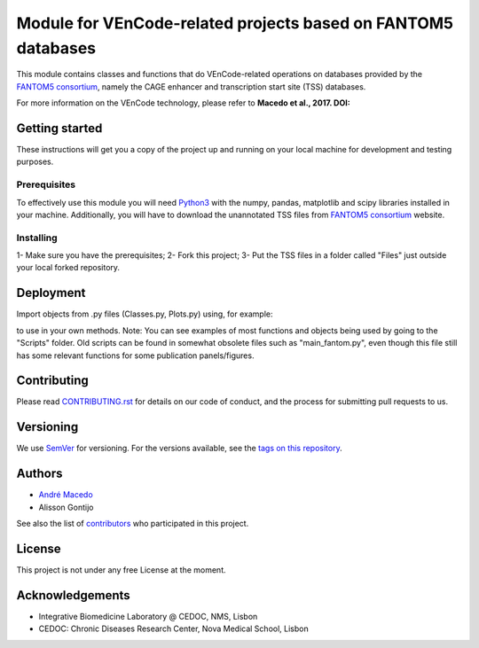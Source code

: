 Module for VEnCode-related projects based on FANTOM5 databases
==============================================================

This module contains classes and functions that do VEnCode-related operations on databases provided by the `FANTOM5
consortium`_, namely the CAGE enhancer and transcription start site (TSS) databases.

For more information on the VEnCode technology, please refer to **Macedo et al., 2017. DOI:**

Getting started
---------------

These instructions will get you a copy of the project up and running on your local machine for development and testing
purposes.

Prerequisites
^^^^^^^^^^^^^

To effectively use this module you will need Python3_ with the numpy, pandas, matplotlib and scipy libraries installed
in your machine.
Additionally, you will have to download the unannotated TSS files from `FANTOM5 consortium`_ website.

Installing
^^^^^^^^^^
1- Make sure you have the prerequisites;
2- Fork this project;
3- Put the TSS files in a folder called "Files" just outside your local forked repository.

Deployment
-----------------
Import objects from .py files (Classes.py, Plots.py) using, for example:

.. code:: python
    from VEnCode import Classes

to use in your own methods.
Note: You can see examples of most functions and objects being used by going to the "Scripts" folder. Old scripts can be found in somewhat obsolete files such as "main_fantom.py", even though this file still has some relevant functions for some publication panels/figures.

Contributing
------------

Please read `CONTRIBUTING.rst`_ for details on our code of conduct, and the process for submitting pull requests to us.

Versioning
----------

We use SemVer_ for versioning. For the versions available, see the `tags on this repository`_.

Authors
-------

- `André Macedo`_
- Alisson Gontijo

See also the list of contributors_ who participated in this project.

License
-------

This project is not under any free License at the moment.

Acknowledgements
----------------
- Integrative Biomedicine Laboratory @ CEDOC, NMS, Lisbon
- CEDOC: Chronic Diseases Research Center, Nova Medical School, Lisbon

.. Starting hyperlink targets:

.. _FANTOM5 consortium: http://fantom.gsc.riken.jp/5/data/
.. _Python3: https://www.python.org/
.. _SemVer: https://semver.org/
.. _tags on this repository: https://github.com/AndreMacedo88/VEnCode/tags
.. _CONTRIBUTING.rst: https://github.com/AndreMacedo88/VEnCode/blob/master/CONTRIBUTING.rst
.. _contributors: https://github.com/AndreMacedo88/VEnCode/graphs/contributors
.. _André Macedo: https://github.com/AndreMacedo88